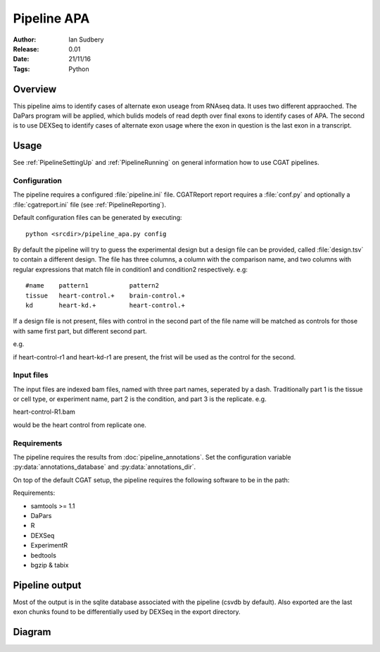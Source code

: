 ===========================
Pipeline APA
===========================

:Author: Ian Sudbery
:Release: 0.01
:Date: 21/11/16
:Tags: Python


Overview
========

This pipeline aims to identify cases of alternate exon useage from
RNAseq data.  It uses two different appraoched. The DaPars program
will be applied, which bulids models of read depth over final exons to
identify cases of APA. The second is to use DEXSeq to identify cases
of alternate exon usage where the exon in question is the last exon in
a transcript.

Usage
=====

See :ref:`PipelineSettingUp` and :ref:`PipelineRunning` on general
information how to use CGAT pipelines.

Configuration
-------------

The pipeline requires a configured :file:`pipeline.ini` file.
CGATReport report requires a :file:`conf.py` and optionally a
:file:`cgatreport.ini` file (see :ref:`PipelineReporting`).

Default configuration files can be generated by executing::

   python <srcdir>/pipeline_apa.py config

By default the pipeline will try to guess the experimental design
but a design file can be provided, called :file:`design.tsv` to
contain a different design. The file has three columns, a column
with the comparison name, and two columns with regular expressions
that match file in condition1 and condition2 respectively. 
e.g::
     #name    pattern1           pattern2
     tissue   heart-control.+    brain-control.+
     kd       heart-kd.+         heart-control.+


If a design file is not present, files with control in the second
part of the file name will be matched as controls for those with
same first part, but different second part. 

e.g. 

if heart-control-r1 and heart-kd-r1 are present, the frist will be used
as the control for the second. 

Input files
-----------

The input files are indexed bam files, named with three part
names, seperated by a dash. Traditionally part 1 is the tissue
or cell type, or experiment name, part 2 is the condition, and
part 3 is the replicate. e.g.

heart-control-R1.bam

would be the heart control from replicate one.

Requirements
------------

The pipeline requires the results from
:doc:`pipeline_annotations`. Set the configuration variable
:py:data:`annotations_database` and :py:data:`annotations_dir`.

On top of the default CGAT setup, the pipeline requires the following
software to be in the path:

Requirements:

* samtools >= 1.1
* DaPars
* R
* DEXSeq
* ExperimentR
* bedtools
* bgzip & tabix

Pipeline output
===============

Most of the output is in the sqlite database associated with the
pipeline (csvdb by default). Also exported are the last exon chunks
found to be differentially used by DEXSeq in the export directory.

Diagram
=======

.. image:: pipeline_diagram.png
